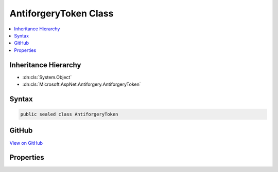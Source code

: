 

AntiforgeryToken Class
======================



.. contents:: 
   :local:







Inheritance Hierarchy
---------------------


* :dn:cls:`System.Object`
* :dn:cls:`Microsoft.AspNet.Antiforgery.AntiforgeryToken`








Syntax
------

.. code-block:: csharp

   public sealed class AntiforgeryToken





GitHub
------

`View on GitHub <https://github.com/aspnet/apidocs/blob/master/aspnet/antiforgery/src/Microsoft.AspNet.Antiforgery/AntiforgeryToken.cs>`_





.. dn:class:: Microsoft.AspNet.Antiforgery.AntiforgeryToken

Properties
----------

.. dn:class:: Microsoft.AspNet.Antiforgery.AntiforgeryToken
    :noindex:
    :hidden:

    
    .. dn:property:: Microsoft.AspNet.Antiforgery.AntiforgeryToken.AdditionalData
    
        
        :rtype: System.String
    
        
        .. code-block:: csharp
    
           public string AdditionalData { get; set; }
    
    .. dn:property:: Microsoft.AspNet.Antiforgery.AntiforgeryToken.ClaimUid
    
        
        :rtype: Microsoft.AspNet.Antiforgery.BinaryBlob
    
        
        .. code-block:: csharp
    
           public BinaryBlob ClaimUid { get; set; }
    
    .. dn:property:: Microsoft.AspNet.Antiforgery.AntiforgeryToken.IsSessionToken
    
        
        :rtype: System.Boolean
    
        
        .. code-block:: csharp
    
           public bool IsSessionToken { get; set; }
    
    .. dn:property:: Microsoft.AspNet.Antiforgery.AntiforgeryToken.SecurityToken
    
        
        :rtype: Microsoft.AspNet.Antiforgery.BinaryBlob
    
        
        .. code-block:: csharp
    
           public BinaryBlob SecurityToken { get; set; }
    
    .. dn:property:: Microsoft.AspNet.Antiforgery.AntiforgeryToken.Username
    
        
        :rtype: System.String
    
        
        .. code-block:: csharp
    
           public string Username { get; set; }
    


